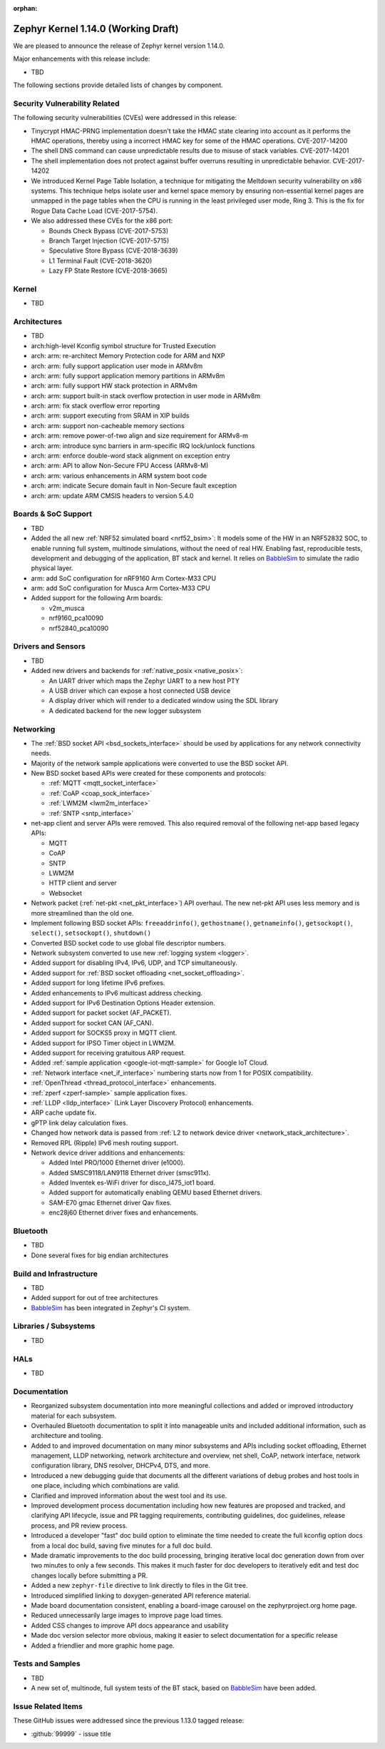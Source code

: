 :orphan:

.. _zephyr_1.14:

Zephyr Kernel 1.14.0 (Working Draft)
####################################

We are pleased to announce the release of Zephyr kernel version 1.14.0.

Major enhancements with this release include:

* TBD

The following sections provide detailed lists of changes by component.

Security Vulnerability Related
******************************

The following security vulnerabilities (CVEs) were addressed in this release:

* Tinycrypt HMAC-PRNG implementation doesn't take the HMAC state
  clearing into account as it performs the HMAC operations, thereby using a
  incorrect HMAC key for some of the HMAC operations.
  CVE-2017-14200

* The shell DNS command can cause unpredictable results due to misuse of stack
  variables.
  CVE-2017-14201

* The shell implementation does not protect against buffer overruns resulting
  in unpredictable behavior.
  CVE-2017-14202

* We introduced Kernel Page Table Isolation, a technique for
  mitigating the Meltdown security vulnerability on x86 systems. This
  technique helps isolate user and kernel space memory by ensuring
  non-essential kernel pages are unmapped in the page tables when the CPU
  is running in the least privileged user mode, Ring 3. This is the
  fix for Rogue Data Cache Load (CVE-2017-5754).

* We also addressed these CVEs for the x86 port:

  - Bounds Check Bypass (CVE-2017-5753)
  - Branch Target Injection (CVE-2017-5715)
  - Speculative Store Bypass (CVE-2018-3639)
  - L1 Terminal Fault (CVE-2018-3620)
  - Lazy FP State Restore (CVE-2018-3665)

Kernel
******

* TBD

Architectures
*************

* TBD

* arch:high-level Kconfig symbol structure for Trusted Execution

* arch: arm: re-architect Memory Protection code for ARM and NXP
* arch: arm: fully support application user mode in ARMv8m
* arch: arm: fully support application memory partitions in ARMv8m
* arch: arm: fully support HW stack protection in ARMv8m
* arch: arm: support built-in stack overflow protection in user mode in ARMv8m
* arch: arm: fix stack overflow error reporting
* arch: arm: support executing from SRAM in XIP builds
* arch: arm: support non-cacheable memory sections
* arch: arm: remove power-of-two align and size requirement for ARMv8-m
* arch: arm: introduce sync barriers in arm-specific IRQ lock/unlock functions
* arch: arm: enforce double-word stack alignment on exception entry
* arch: arm: API to allow Non-Secure FPU Access (ARMv8-M)
* arch: arm: various enhancements in ARM system boot code
* arch: arm: indicate Secure domain fault in Non-Secure fault exception
* arch: arm: update ARM CMSIS headers to version 5.4.0

Boards & SoC Support
********************

* TBD

* Added the all new :ref:`NRF52 simulated board <nrf52_bsim>`:
  It models some of the HW in an NRF52832 SOC, to enable running
  full system, multinode simulations, without the need of real HW.
  Enabling fast, reproducible tests, development and debugging of the
  application, BT stack and kernel. It relies on `BabbleSim`_
  to simulate the radio physical layer.

* arm: add SoC configuration for nRF9160 Arm Cortex-M33 CPU
* arm: add SoC configuration for Musca Arm Cortex-M33 CPU

* Added support for the following Arm boards:

  * v2m_musca
  * nrf9160_pca10090
  * nrf52840_pca10090

.. _BabbleSim:
   https://BabbleSim.github.io

Drivers and Sensors
*******************

* TBD

* Added new drivers and backends for :ref:`native_posix <native_posix>`:

  - An UART driver which maps the Zephyr UART to a new host PTY
  - A USB driver which can expose a host connected USB device
  - A display driver which will render to a dedicated window using the SDL
    library
  - A dedicated backend for the new logger subsystem

Networking
**********

* The :ref:`BSD socket API <bsd_sockets_interface>` should be used by
  applications for any network connectivity needs.
* Majority of the network sample applications were converted to use
  the BSD socket API.
* New BSD socket based APIs were created for these components and protocols:

  - :ref:`MQTT <mqtt_socket_interface>`
  - :ref:`CoAP <coap_sock_interface>`
  - :ref:`LWM2M <lwm2m_interface>`
  - :ref:`SNTP <sntp_interface>`
* net-app client and server APIs were removed. This also required removal of
  the following net-app based legacy APIs:

  - MQTT
  - CoAP
  - SNTP
  - LWM2M
  - HTTP client and server
  - Websocket
* Network packet (:ref:`net-pkt <net_pkt_interface>`) API overhaul. The new
  net-pkt API uses less memory and is more streamlined than the old one.
* Implement following BSD socket APIs: ``freeaddrinfo()``, ``gethostname()``,
  ``getnameinfo()``, ``getsockopt()``, ``select()``, ``setsockopt()``,
  ``shutdown()``
* Converted BSD socket code to use global file descriptor numbers.
* Network subsystem converted to use new :ref:`logging system <logger>`.
* Added support for disabling IPv4, IPv6, UDP, and TCP simultaneously.
* Added support for :ref:`BSD socket offloading <net_socket_offloading>`.
* Added support for long lifetime IPv6 prefixes.
* Added enhancements to IPv6 multicast address checking.
* Added support for IPv6 Destination Options Header extension.
* Added support for packet socket (AF_PACKET).
* Added support for socket CAN (AF_CAN).
* Added support for SOCKS5 proxy in MQTT client.
* Added support for IPSO Timer object in LWM2M.
* Added support for receiving gratuitous ARP request.
* Added :ref:`sample application <google-iot-mqtt-sample>` for Google IoT Cloud.
* :ref:`Network interface <net_if_interface>` numbering starts now from 1 for
  POSIX compatibility.
* :ref:`OpenThread <thread_protocol_interface>` enhancements.
* :ref:`zperf <zperf-sample>` sample application fixes.
* :ref:`LLDP <lldp_interface>` (Link Layer Discovery Protocol) enhancements.
* ARP cache update fix.
* gPTP link delay calculation fixes.
* Changed how network data is passed from
  :ref:`L2 to network device driver <network_stack_architecture>`.
* Removed RPL (Ripple) IPv6 mesh routing support.
* Network device driver additions and enhancements:

  - Added Intel PRO/1000 Ethernet driver (e1000).
  - Added SMSC9118/LAN9118 Ethernet driver (smsc911x).
  - Added Inventek es-WiFi driver for disco_l475_iot1 board.
  - Added support for automatically enabling QEMU based Ethernet drivers.
  - SAM-E70 gmac Ethernet driver Qav fixes.
  - enc28j60 Ethernet driver fixes and enhancements.

Bluetooth
*********

* TBD
* Done several fixes for big endian architectures

Build and Infrastructure
************************

* TBD
* Added support for out of tree architectures
* `BabbleSim`_ has been integrated in Zephyr's CI system.

Libraries / Subsystems
***********************

* TBD

HALs
****

* TBD

Documentation
*************

* Reorganized subsystem documentation into more meaningful collections
  and added or improved introductory material for each subsystem.
* Overhauled  Bluetooth documentation to split it into
  manageable units and included additional information, such as
  architecture and tooling.
* Added to and improved documentation on many minor subsystems and APIs
  including socket offloading, Ethernet management, LLDP networking,
  network architecture and overview, net shell, CoAP, network interface,
  network configuration library, DNS resolver, DHCPv4, DTS, and more.
* Introduced a new debugging guide that documents all the different
  variations of debug probes and host tools in
  one place, including which combinations are valid.
* Clarified and improved information about the west tool and its use.
* Improved development process documentation including how new features
  are proposed and tracked, and clarifying API lifecycle, issue and PR
  tagging requirements, contributing guidelines, doc guidelines,
  release process, and PR review process.
* Introduced a developer "fast" doc build option to eliminate
  the time needed to create the full kconfig option docs from a local
  doc build, saving five minutes for a full doc build.
* Made dramatic improvements to the doc build processing, bringing
  iterative local doc generation down from over two minutes to only a
  few seconds. This makes it much faster for doc developers to iteratively
  edit and test doc changes locally before submitting a PR.
* Added a new ``zephyr-file`` directive to link directly to files in the
  Git tree.
* Introduced simplified linking to doxygen-generated API reference
  material.
* Made board documentation consistent, enabling a board-image carousel
  on the zephyrproject.org home page.
* Reduced unnecessarily large images to improve page load times.
* Added CSS changes to improve API docs appearance and usability
* Made doc version selector more obvious, making it easier to select
  documentation for a specific release
* Added a friendlier and more graphic home page.

Tests and Samples
*****************

* TBD
* A new set of, multinode, full system tests of the BT stack,
  based on `BabbleSim`_ have been added.

Issue Related Items
*******************

These GitHub issues were addressed since the previous 1.13.0 tagged
release:

.. comment  List derived from GitHub Issue query: ...
   * :github:`issuenumber` - issue title

* :github:`99999` - issue title
